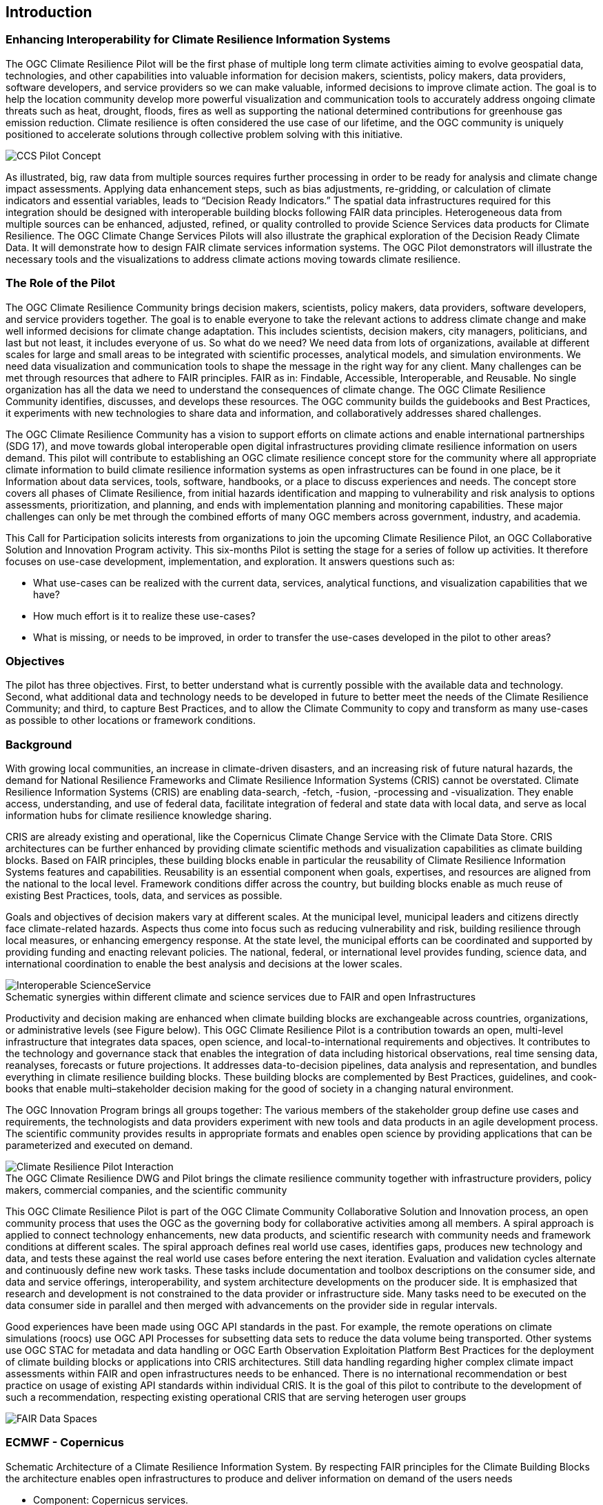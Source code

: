 
== Introduction

// Insert introduction content adding subsections as needed

=== Enhancing Interoperability for Climate Resilience Information Systems

The OGC Climate Resilience Pilot will be the first phase of multiple long term climate activities aiming to evolve geospatial data, technologies, and other capabilities into valuable information for decision makers, scientists, policy makers, data providers, software developers, and service providers so we can make valuable, informed decisions to improve climate action. The goal is to help the location community develop more powerful visualization and communication tools to accurately address ongoing climate threats such as heat, drought, floods, fires as well as supporting the national determined contributions for greenhouse gas emission reduction. Climate resilience is often considered the use case of our lifetime, and the OGC community is uniquely positioned to accelerate solutions through collective problem solving with this initiative.

image::CCS_Pilot_Concept.png[pdfwidth=75%]

As illustrated, big, raw data from multiple sources requires further processing in order to be ready for analysis and climate change impact assessments. Applying data enhancement steps, such as bias adjustments, re-gridding, or calculation of climate indicators and essential variables, leads to “Decision Ready Indicators.” The spatial data infrastructures required for this integration should be designed with interoperable building blocks following FAIR data principles. Heterogeneous data from multiple sources can be enhanced, adjusted, refined, or quality controlled to provide Science Services data products for Climate Resilience. The OGC Climate Change Services Pilots will also illustrate the graphical exploration of the Decision Ready Climate Data. It will demonstrate how to design FAIR climate services information systems. The OGC Pilot demonstrators will illustrate the necessary tools and the visualizations to address climate actions moving towards climate resilience.

=== The Role of the Pilot

The OGC Climate Resilience Community brings decision makers, scientists, policy makers, data providers, software developers, and service providers together. The goal is to enable everyone to take the relevant actions to address climate change and make well informed decisions for climate change adaptation. This includes scientists, decision makers, city managers, politicians, and last but not least, it includes everyone of us. So what do we need? We need data from lots of organizations, available at different scales for large and small areas to be integrated with scientific processes, analytical models, and simulation environments. We need data visualization and communication tools to shape the message in the right way for any client. Many challenges can be met through resources that adhere to FAIR principles. FAIR as in: Findable, Accessible, Interoperable, and Reusable. No single organization has all the data we need to understand the consequences of climate change. The OGC Climate Resilience Community identifies, discusses, and develops these resources. The OGC community builds the guidebooks and Best Practices, it experiments with new technologies to share data and information, and collaboratively addresses shared challenges.

The OGC Climate Resilience Community has a vision to support efforts on climate actions and enable international partnerships (SDG 17), and move towards global interoperable open digital infrastructures providing climate resilience information on users demand. This pilot will contribute to establishing an OGC climate resilience concept store for the community where all appropriate climate information to build climate resilience information systems as open infrastructures can be found in one place, be it Information about data services, tools, software, handbooks, or a place to discuss experiences and needs. The concept store covers all phases of Climate Resilience, from initial hazards identification and mapping to vulnerability and risk analysis to options assessments, prioritization, and planning, and ends with implementation planning and monitoring capabilities. These major challenges can only be met through the combined efforts of many OGC members across government, industry, and academia.

This Call for Participation solicits interests from organizations to join the upcoming Climate Resilience Pilot, an OGC Collaborative Solution and Innovation Program activity. This six-months Pilot is setting the stage for a series of follow up activities. It therefore focuses on use-case development, implementation, and exploration. It answers questions such as:

- What use-cases can be realized with the current data, services, analytical functions, and visualization capabilities that we have?
- How much effort is it to realize these use-cases?
- What is missing, or needs to be improved, in order to transfer the use-cases developed in the pilot to other areas?

=== Objectives

The pilot has three objectives. First, to better understand what is currently possible with the available data and technology. Second, what additional data and technology needs to be developed in future to better meet the needs of the Climate Resilience Community; and third, to capture Best Practices, and to allow the Climate Community to copy and transform as many use-cases as possible to other locations or framework conditions.

=== Background

With growing local communities, an increase in climate-driven disasters, and an increasing risk of future natural hazards, the demand for National Resilience Frameworks and Climate Resilience Information Systems (CRIS) cannot be overstated. Climate Resilience Information Systems (CRIS) are enabling data-search, -fetch, -fusion, -processing and -visualization. They enable access, understanding, and use of federal data, facilitate integration of federal and state data with local data, and serve as local information hubs for climate resilience knowledge sharing.

CRIS are already existing and operational, like the Copernicus Climate Change Service with the Climate Data Store. CRIS architectures can be further enhanced by providing climate scientific methods and visualization capabilities as climate building blocks. Based on FAIR principles, these building blocks enable in particular the reusability of Climate Resilience Information Systems features and capabilities. Reusability is an essential component when goals, expertises, and resources are aligned from the national to the local level. Framework conditions differ across the country, but building blocks enable as much reuse of existing Best Practices, tools, data, and services as possible.

Goals and objectives of decision makers vary at different scales. At the municipal level, municipal leaders and citizens directly face climate-related hazards. Aspects thus come into focus such as reducing vulnerability and risk, building resilience through local measures, or enhancing emergency response. At the state level, the municipal efforts can be coordinated and supported by providing funding and enacting relevant policies. The national, federal, or international level provides funding, science data, and international coordination to enable the best analysis and decisions at the lower scales.

image::Interoperable_ScienceService.png[]
.Schematic synergies within different climate and science services due to FAIR and open Infrastructures

Productivity and decision making are enhanced when climate building blocks are exchangeable across countries, organizations, or administrative levels (see Figure below). This OGC Climate Resilience Pilot is a contribution towards an open, multi-level infrastructure that integrates data spaces, open science, and local-to-international requirements and objectives. It contributes to the technology and governance stack that enables the integration of data including historical observations, real time sensing data, reanalyses, forecasts or future projections. It addresses data-to-decision pipelines, data analysis and representation, and bundles everything in climate resilience building blocks. These building blocks are complemented by Best Practices, guidelines, and cook-books that enable multi–stakeholder decision making for the good of society in a changing natural environment.

The OGC Innovation Program brings all groups together: The various members of the stakeholder group define use cases and requirements, the technologists and data providers experiment with new tools and data products in an agile development process. The scientific community provides results in appropriate formats and enables open science by providing applications that can be parameterized and executed on demand.

image::Climate_Resilience_Pilot_Interaction.png[]
.The OGC Climate Resilience DWG and Pilot brings the climate resilience community together with infrastructure providers, policy makers, commercial companies, and the scientific community

This OGC Climate Resilience Pilot is part of the OGC Climate Community Collaborative Solution and Innovation process, an open community process that uses the OGC as the governing body for collaborative activities among all members. A spiral approach is applied to connect technology enhancements, new data products, and scientific research with community needs and framework conditions at different scales. The spiral approach defines real world use cases, identifies gaps, produces new technology and data, and tests these against the real world use cases before entering the next iteration. Evaluation and validation cycles alternate and continuously define new work tasks. These tasks include documentation and toolbox descriptions on the consumer side, and data and service offerings, interoperability, and system architecture developments on the producer side. It is emphasized that research and development is not constrained to the data provider or infrastructure side. Many tasks need to be executed on the data consumer side in parallel and then merged with advancements on the provider side in regular intervals.

Good experiences have been made using OGC API standards in the past. For example, the remote operations on climate simulations (roocs) use OGC API Processes for subsetting data sets to reduce the data volume being transported. Other systems use OGC STAC for metadata and data handling or OGC Earth Observation Exploitation Platform Best Practices for the deployment of climate building blocks or applications into CRIS architectures. Still data handling regarding higher complex climate impact assessments within FAIR and open infrastructures needs to be enhanced. There is no international recommendation or best practice on usage of existing API standards within individual CRIS. It is the goal of this pilot to contribute to the development of such a recommendation, respecting existing operational CRIS that are serving heterogen user groups

image::FAIR_Data_Spaces.png[]
.Schematic Architecture of a Climate Resilience Information System. By respecting FAIR principles for the Climate Building Blocks the architecture enables open infrastructures to produce and deliver information on demand of the users needs

=== ECMWF - Copernicus 

- Component: Copernicus services.

- Outputs: Copernicus Services, including Climate Data Store (CDS) https://cds.climate.copernicus.eu/ and Atmosphere Data Store (ADS) https://ads.atmosphere.copernicus.eu/.

- What other component(s) can interact with the component: CDS and ADS provide access to data via different interfaces: UI and API. It also offers a toolbox with a set of expert libraries to perform advanced operations on the available data. CDS and ADS catalogue metadata is also accessible via standard CSW. https://cds.climate.copernicus.eu/geonetwork/srv/eng/csw?SERVICE=CSW&VERSION=2.0.2&REQUEST=GetCapabilities

- What OGC standards or formats does the component use and produce:
  * CDS and ADS catalogues exposed via CSW.
  * Access to ESGF datasets via WPS.
  * WMS is offered in some published applications.
  * CADS 2.0 (under construction) will implement OGC APIs.

=== Climate Indices

To make planning decisions to build resilience and adapt to future climate, government officials from local to national, as well as corporate leaders and citizens need an approachable yet scientifically rigorous view of their local climate. We propose a dynamic web mapping interface and report generation tool backed by a suite of web services and downloadable data. All data and web service deliverables will be provided following FAIR principles at no cost, using the appropriate OGC standards. 

The climate indices describe 47 measures of future temperature and precipitation in 3 future time periods (early, mid, late century) under 2 emission scenarios RCP 4.5 and 8.5. These indices were created to inform understanding of 5 climate hazards (Wildfire, Heat, Drought, Inland Flooding, Coastal Inundation). Wildfire and drought are the current focus of the disaster pilot and these climate indices will provide useful in those projects when considering future climate.

The project will present a pattern with reproducible workflows in an open Github repo showing the full process of transforming climate science data (CMIP model outputs) into a collection of analysis ready data layers (47 temperature and precipitation indices) and transforming those into decision ready information as climate indices summarized to local geographies such as counties and other subnational boundaries. 

=== Technical Challenges

Realizing the delivery of Decision Ready Data on demand to achieve Climate Resilience involves a number of technical challenges that have already been identified by the community. A subset will be selected and embedded in use-cases that will be defined jointly by Pilot Sponsors and the OGC team. The goal is to ensure a clear value-enhancement pipeline as illustrated in Figure 1, above. This includes, among other elements, a baseline of standardised operators for data reduction and analytics. These need to fit into an overall workflow that provides translation services between upstream model data and downstream output - basically from raw data, to analysis-ready data, to decision-ready data. The following technical challenges have been identified and will be treated in the focus areas cycles of the Pilot accordingly:

- Big Data Challenge: Multiple obstacles still exist, creating big barriers for seamless information delivery starting from Data Discovery. Here the emergence of new data platforms, new processing functionalities, and thus new products, data discovery remains a challenge. In addition to existing solutions based on established metadata profiles and catalog services, new technologies such as OGC’s Spatio-Temporal Asset Catalog (STAC) and open Web APIs such as OGC API Records will be explored. Furthermore, aspects of Data Access need to be solved where the new OGC API suite of Web APIs for data access, subsetting, and processing are currently utilized very successfully in several domains. Several code sprints have shown that server-side solutions can be realized within days and clients can interact very quickly with these server endpoints, thus development time is radically reduced. A promising specialized candidate for climate data and non-climate data integration has been recently published in the form of the OGC API - Environmental Data Retrieval (EDR). But which additional APIs are needed for climate data? Is the current set of OGC APIs sufficiently qualified to support the data enhancement pipeline illustrated in Figure 1? If not, what modifications and extensions need to be made available? How do OGC APIs cooperate with existing technologies such as THREDDS and OPEnDAP? For challenges of data spaces, Data Cubes have recently been explored in the OGC data cube workshop. Ad hoc creation and embedded processing functions have been identified as essential ingredients for efficient data exploration and exchange. Is it possible to transfer these concepts to all stages of the processing pipeline? How to scale both ways from local, ad hoc cubes to pan-continental cubes and vice versa. How to extend cubes as part of data fusion and data integration processes?

- Cross-Discipline Data Integration: Different disciplines such as Earth Observation, various social science, or climate modeling use different conceptual models in their data collection, production, and analytical processes. How can we map between these different models? What patterns have been used to transform conceptual models to logical models, and eventually physical models? The production of modern Decision-ready information needs the integration of several data sets, including census and demographics, further social science data, transportation infrastructure, hydrography, land use, topography and other data sets. This pilot cycle uses 'location' as the common denominator between these diverse data sets and works with several data providers and scientific disciplines. In terms of Data Exchange Formats the challenge is to know what data formats need to be supported at the various interfaces of the processing pipeline? What is the minimum constellation of required formats to cover the majority of use cases? What role do container formats play? Challenging on technical level is also the Data Provenance. Many archives include data from several production cycles, such as IPCC AR 5 and AR 6 models. In this context, long term support needs to be realized and full traceability from high level data products back to the original raw data. Especially in context of reliable data based policy, clear audit trails and accountability for the data to information evolution needs to be ensured.

- Building Blocks for processing pipelines: With a focus on Machine Learning and Artificial Intelligence which plays an increasing role in the context of data science and data integration. This focus area needs to evaluate the applicability of machine learning models in the context of the value-enhancing processing pipeline. What information needs to be provided to describe machine learning models and corresponding training data sufficiently to ensure proper usage at various steps of the pipeline? Upcoming options to deploy ML/AI within processing APIs to enhance climate services are rising challenges e.g. on how to initiate or ingest training models and the appropriate learning extensions for the production phase of ML/AI. Heterogeneity in data spaces can be bridged with Linked Data and Data Semantics. Proper and common use of shared semantics is essential to guarantee solid value-enhancement processes. At the same time, resolvable links to procedures, sampling & data process protocols, and used applications will ensure transparency and traceability of decisions and actions based on data products. What level is currently supported? What infrastructure is required to support shared semantics? What governance mechanisms need to be put in place?

=== How is this Pilot Relevant to the Climate Resilience Domain Working Group?

The Climate Resilience DWG will concern itself with technology and technology policy issues, focusing on geospatial information and technology interests as related to climate mitigation and adaptation as well as the means by which those issues can be appropriately factored into the OGC standards development process.

The mission of the Climate Resilience DWG is to identify geospatial interoperability issues and challenges that impede climate action, then examine ways in which those challenges can be met through application of existing OGC Standards, or through development of new geospatial interoperability standards under the auspices of OGC.

Activities to be undertaken by the Climate Resilience DWG include but are not limited to:

* Identify the OGC interface standards and encodings useful to apply FAIR concepts to climate change services platforms;
* Liaise with other OGC Working Groups (WGs) to drive standards evolution;
* Promote the usage of the aforementioned standards with climate change service providers and policy makers addressing international regional and local needs;
* Liaise with external groups working on technologies relevant to establishing ecosystems of EO Exploitation Platforms;
* Liaise with external groups working on relevant technologies;
* Publish OGC Technical Papers, Discussion Papers or Best Practices on interoperable interfaces for climate change services;
* Provide software toolkits to facilitate the deployment of climate change services platforms.



